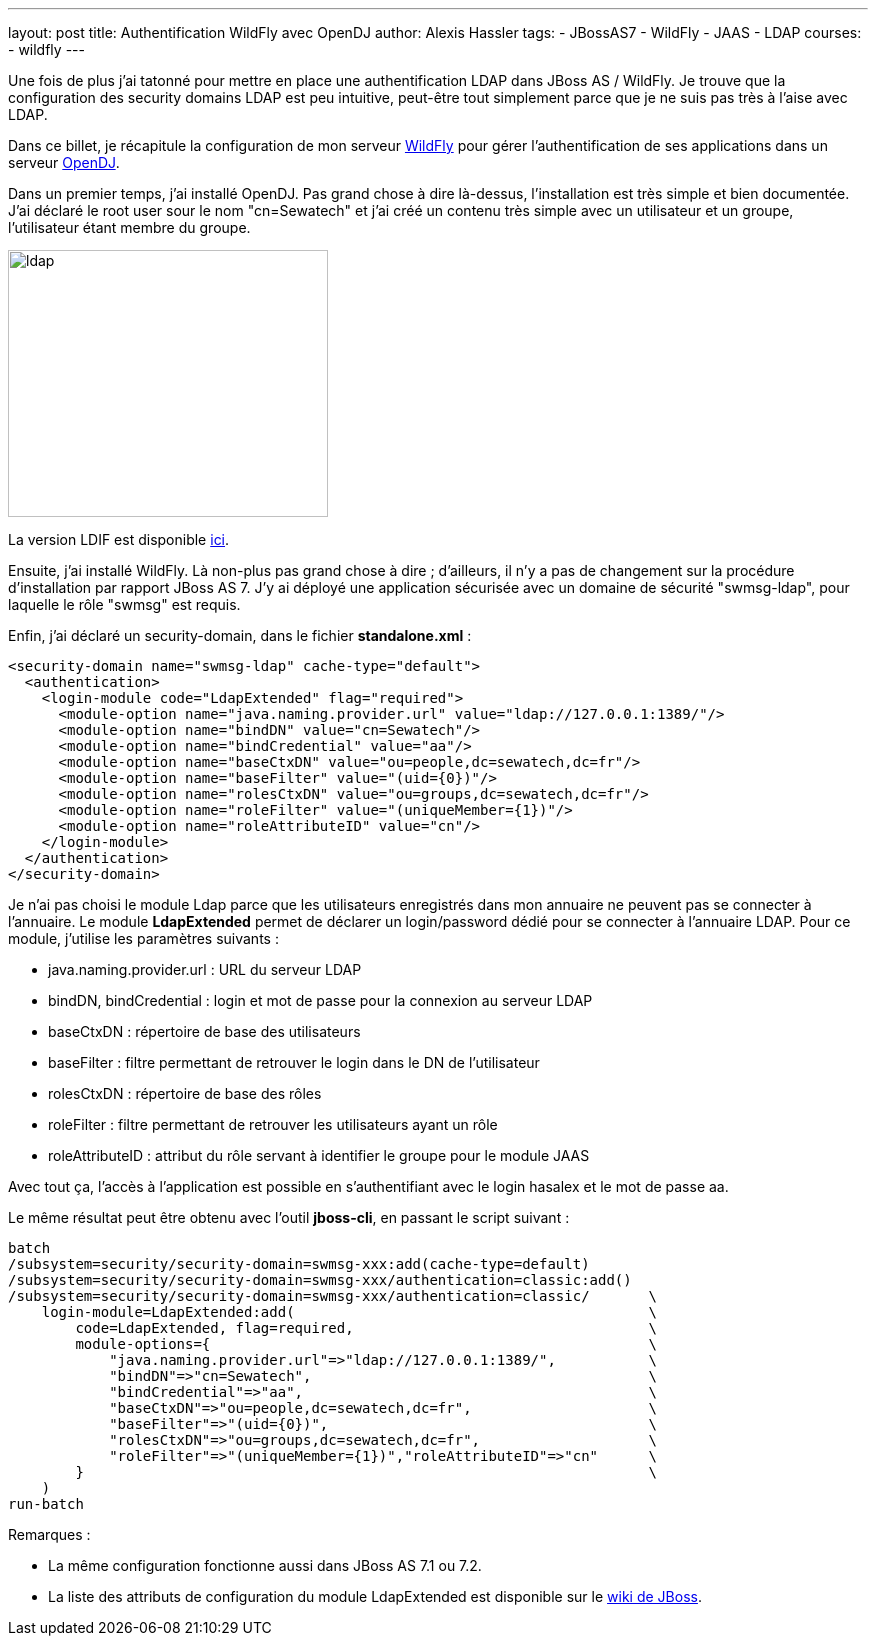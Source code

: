 ---
layout: post
title: Authentification WildFly avec OpenDJ
author: Alexis Hassler
tags:
- JBossAS7
- WildFly
- JAAS
- LDAP
courses:
- wildfly
---

Une fois de plus j'ai tatonné pour mettre en place une authentification LDAP dans JBoss AS / WildFly. 
Je trouve que la configuration des security domains LDAP est peu intuitive, peut-être tout simplement parce que je ne suis pas très à
l'aise avec LDAP.

Dans ce billet, je récapitule la configuration de mon serveur link:https://wildfly.org/[WildFly] pour gérer l'authentification de ses applications dans un serveur link:https://www.openidentityplatform.org/opendj[OpenDJ].
// <!--more-->

Dans un premier temps, j'ai installé OpenDJ. 
Pas grand chose à dire là-dessus, l'installation est très simple et bien documentée. 
J'ai déclaré le root user sour le nom "cn=Sewatech" et j'ai créé un contenu très simple avec un utilisateur et un groupe, l'utilisateur étant membre du groupe.

image::/images/wildfly/ldap.png[, 320, 267, role="center"]

La version LDIF est disponible link:https://gist.github.com/hasalex/5842614[ici].

Ensuite, j'ai installé WildFly.
Là non-plus pas grand chose à dire ; d'ailleurs, il n'y a pas de changement sur la procédure d'installation par rapport
JBoss AS 7. J'y ai déployé une application sécurisée avec un domaine de sécurité "swmsg-ldap", pour laquelle le rôle "swmsg" est requis.

Enfin, j'ai déclaré un security-domain, dans le fichier *standalone.xml* :

[source, subs="verbatim,quotes"]
----
<security-domain name="swmsg-ldap" cache-type="default">
  <authentication>
    <login-module code="LdapExtended" flag="required">
      <module-option name="java.naming.provider.url" value="ldap://127.0.0.1:1389/"/>
      <module-option name="bindDN" value="cn=Sewatech"/>
      <module-option name="bindCredential" value="aa"/>
      <module-option name="baseCtxDN" value="ou=people,dc=sewatech,dc=fr"/>
      <module-option name="baseFilter" value="(uid={0})"/>
      <module-option name="rolesCtxDN" value="ou=groups,dc=sewatech,dc=fr"/>
      <module-option name="roleFilter" value="(uniqueMember={1})"/>
      <module-option name="roleAttributeID" value="cn"/>
    </login-module>
  </authentication>
</security-domain>
----

Je n'ai pas choisi le module Ldap parce que les utilisateurs enregistrés dans mon annuaire ne peuvent pas se connecter à l'annuaire. 
Le module *LdapExtended* permet de déclarer un login/password dédié pour se connecter à l'annuaire LDAP. 
Pour ce module, j'utilise les paramètres suivants :

* java.naming.provider.url : URL du serveur LDAP
* bindDN, bindCredential : login et mot de passe pour la connexion au serveur LDAP
* baseCtxDN : répertoire de base des utilisateurs
* baseFilter : filtre permettant de retrouver le login dans le DN de l'utilisateur
* rolesCtxDN : répertoire de base des rôles
* roleFilter : filtre permettant de retrouver les utilisateurs ayant un rôle
* roleAttributeID : attribut du rôle servant à identifier le groupe pour le module JAAS

Avec tout ça, l'accès à l'application est possible en s'authentifiant avec le login hasalex et le mot de passe aa.

Le même résultat peut être obtenu avec l'outil *jboss-cli*, en passant le script suivant :

[source, subs="verbatim,quotes"]
----
batch
/subsystem=security/security-domain=swmsg-xxx:add(cache-type=default)
/subsystem=security/security-domain=swmsg-xxx/authentication=classic:add()
/subsystem=security/security-domain=swmsg-xxx/authentication=classic/       \
    login-module=LdapExtended:add(                                          \
        code=LdapExtended, flag=required,                                   \
        module-options={                                                    \
            "java.naming.provider.url"=>"ldap://127.0.0.1:1389/",           \
            "bindDN"=>"cn=Sewatech",                                        \
            "bindCredential"=>"aa",                                         \
            "baseCtxDN"=>"ou=people,dc=sewatech,dc=fr",                     \
            "baseFilter"=>"(uid={0})",                                      \
            "rolesCtxDN"=>"ou=groups,dc=sewatech,dc=fr",                    \
            "roleFilter"=>"(uniqueMember={1})","roleAttributeID"=>"cn"      \
        }                                                                   \
    )
run-batch
----

Remarques :

* La même configuration fonctionne aussi dans JBoss AS 7.1 ou 7.2.
* La liste des attributs de configuration du module LdapExtended est disponible sur le link:https://community.jboss.org/wiki/LdapExtLoginModule[wiki de JBoss].

